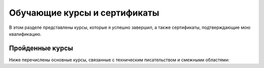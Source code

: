 Обучающие курсы и сертификаты
==============================

В этом разделе представлены курсы, которые я успешно завершил, а также сертификаты, подтверждающие мою квалификацию.

Пройденные курсы
---------------------

Ниже перечислены основные курсы, связанные с техническим писательством и смежными областями:

.. card::
   :class-card: sd-bg-info sd-text-white
   :class-header: sd-bg-primary sd-text-white
   :class-footer: sd-font-weight-bold

   **Конференция технических писателей**

   - **Сайт конференции**: https://techwriterdays.ru/
   - **Ссылка на группу** Конференции для технических писателей TechWriter Days: https://t.me/twdays
   - **Дата проведения**: 5-6 апреля 2024 г. в Москве
   - **Сертификат**: 

    .. image:: _static/tech-writer-days.jpg
        :scale: 30%
        :align: center
        :alt: Сертификат Конференция технических писателей




